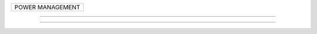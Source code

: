 +--------------------------------------------------------------------------------------+
| POWER MANAGEMENT                                                                     |
+--------------------------------------------------------------------------------------+

----------------------------------------------------------------------------------------

----------------------------------------------------------------------------------------
